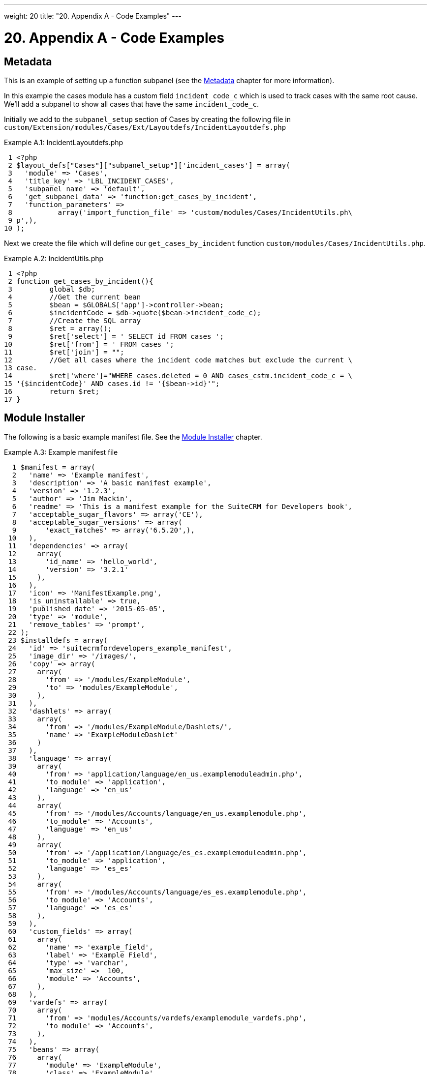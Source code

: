
---
weight: 20
title: "20. Appendix A - Code Examples"
---

= 20. Appendix A - Code Examples

== Metadata

This is an example of setting up a function subpanel (see the
link:../6.-metadata#metadata-chapter[Metadata] chapter for more
information).

In this example the cases module has a custom field `incident_code_c`
which is used to track cases with the same root cause. We’ll add a
subpanel to show all cases that have the same `incident_code_c`.

Initially we add to the `subpanel_setup` section of Cases by creating
the following file in
`custom/Extension/modules/Cases/Ext/Layoutdefs/IncidentLayoutdefs.php`

.Example A.1: IncidentLayoutdefs.php
[source,php]
 1 <?php
 2 $layout_defs["Cases"]["subpanel_setup"]['incident_cases'] = array(
 3   'module' => 'Cases',
 4   'title_key' => 'LBL_INCIDENT_CASES',
 5   'subpanel_name' => 'default',
 6   'get_subpanel_data' => 'function:get_cases_by_incident',
 7   'function_parameters' => 
 8           array('import_function_file' => 'custom/modules/Cases/IncidentUtils.ph\
 9 p',),
10 );



Next we create the file which will define our `get_cases_by_incident`
function `custom/modules/Cases/IncidentUtils.php`.

.Example A.2: IncidentUtils.php
[source,php]
 1 <?php
 2 function get_cases_by_incident(){
 3         global $db;
 4         //Get the current bean
 5         $bean = $GLOBALS['app']->controller->bean;
 6         $incidentCode = $db->quote($bean->incident_code_c);
 7         //Create the SQL array
 8         $ret = array();
 9         $ret['select'] = ' SELECT id FROM cases ';
10         $ret['from'] = ' FROM cases ';
11         $ret['join'] = "";
12         //Get all cases where the incident code matches but exclude the current \
13 case.
14         $ret['where']="WHERE cases.deleted = 0 AND cases_cstm.incident_code_c = \
15 '{$incidentCode}' AND cases.id != '{$bean->id}'";
16         return $ret;
17 }



== Module Installer

The following is a basic example manifest file. See the
link:../15.-module-installer#module-installer-chapter[Module Installer] chapter.

.Example A.3: Example manifest file
[source,php]
  1 $manifest = array(
  2   'name' => 'Example manifest',
  3   'description' => 'A basic manifest example',
  4   'version' => '1.2.3',
  5   'author' => 'Jim Mackin',
  6   'readme' => 'This is a manifest example for the SuiteCRM for Developers book',
  7   'acceptable_sugar_flavors' => array('CE'),
  8   'acceptable_sugar_versions' => array(
  9       'exact_matches' => array('6.5.20',),
 10   ),
 11   'dependencies' => array(
 12     array(
 13       'id_name' => 'hello_world',
 14       'version' => '3.2.1'
 15     ),
 16   ),
 17   'icon' => 'ManifestExample.png',
 18   'is_uninstallable' => true,
 19   'published_date' => '2015-05-05',
 20   'type' => 'module',
 21   'remove_tables' => 'prompt',
 22 );
 23 $installdefs = array(
 24   'id' => 'suitecrmfordevelopers_example_manifest',
 25   'image_dir' => '/images/',
 26   'copy' => array(
 27     array(
 28       'from' => '/modules/ExampleModule',
 29       'to' => 'modules/ExampleModule',
 30     ),
 31   ),
 32   'dashlets' => array(  
 33     array(
 34       'from' => '/modules/ExampleModule/Dashlets/',  
 35       'name' => 'ExampleModuleDashlet'  
 36     )
 37   ),
 38   'language' => array(
 39     array(
 40       'from' => 'application/language/en_us.examplemoduleadmin.php',  
 41       'to_module' => 'application',  
 42       'language' => 'en_us'
 43     ),
 44     array(    
 45       'from' => '/modules/Accounts/language/en_us.examplemodule.php',
 46       'to_module' => 'Accounts',
 47       'language' => 'en_us'
 48     ),
 49     array(
 50       'from' => '/application/language/es_es.examplemoduleadmin.php',  
 51       'to_module' => 'application',
 52       'language' => 'es_es'
 53     ),  
 54     array(    
 55       'from' => '/modules/Accounts/language/es_es.examplemodule.php',  
 56       'to_module' => 'Accounts',
 57       'language' => 'es_es'
 58     ),  
 59   ),
 60   'custom_fields' => array(  
 61     array(
 62       'name' => 'example_field',
 63       'label' => 'Example Field',
 64       'type' => 'varchar',
 65       'max_size' =>  100,
 66       'module' => 'Accounts',  
 67     ),
 68   ),
 69   'vardefs' => array(  
 70     array(  
 71       'from' => 'modules/Accounts/vardefs/examplemodule_vardefs.php',  
 72       'to_module' => 'Accounts',  
 73     ),
 74   ),
 75   'beans' => array(
 76     array(
 77       'module' => 'ExampleModule',  
 78       'class' => 'ExampleModule',
 79       'path' => 'modules/ExampleModule/ExampleModule.php',  
 80     ),
 81   ),
 82   'logic_hooks' => array(
 83     array(  
 84       'module' => 'Accounts',
 85       'hook' => 'before_save',  
 86       'order' => 100,  
 87       'description'  => 'Example module before save hook',  
 88       'file' => 'modules/ExampleModule/ExampleModuleHook.php',
 89       'class' => 'ExampleModuleLogicHooks',
 90       'function' => 'accounts_before_save',  
 91     ),
 92   ),  
 93   'administration' => array(  
 94     array(  
 95       'from' => 'modules/administration/examplemodule_admin.php',  
 96     ),
 97   ),
 98 );
 99 $upgrade_manifest = array(
100 );

link:../20.-appendix-a---code-examples[↩]